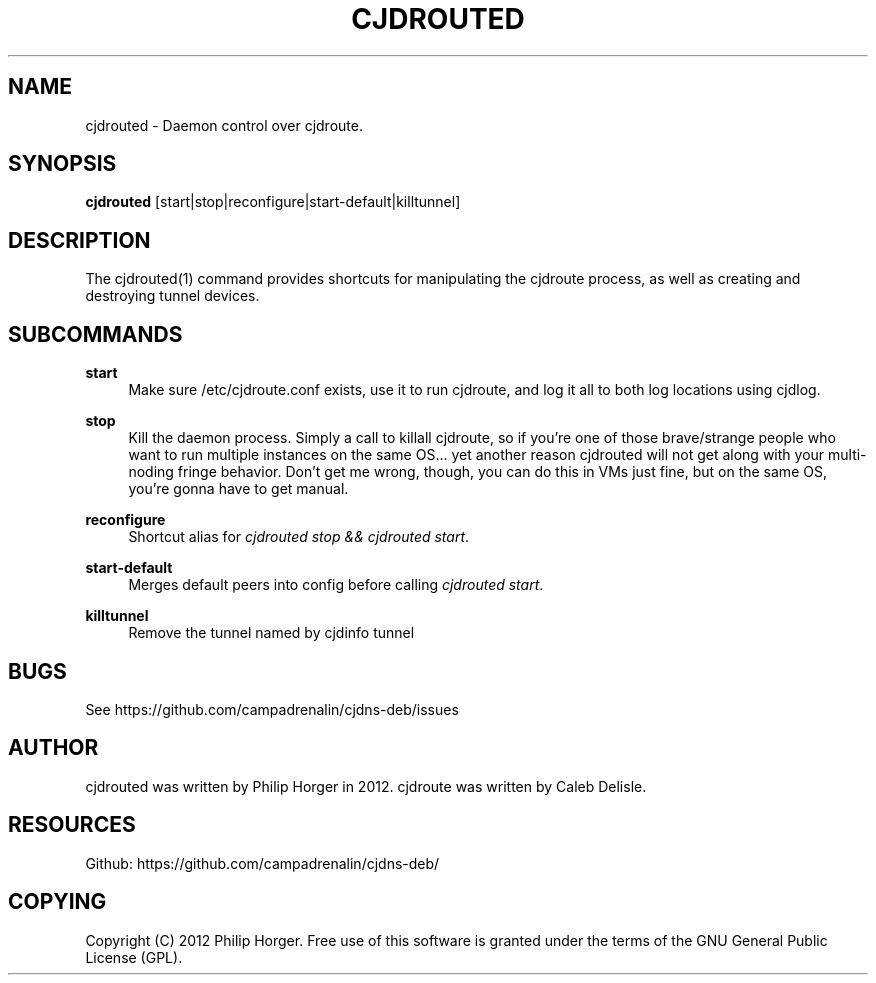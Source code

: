 '\" t
.\"     Title: cjdrouted
.\"    Author: [see the "AUTHOR" section]
.\" Generator: DocBook XSL Stylesheets v1.75.2 <http://docbook.sf.net/>
.\"      Date: 03/31/2012
.\"    Manual: \ \&
.\"    Source: \ \&
.\"  Language: English
.\"
.TH "CJDROUTED" "1" "03/31/2012" "\ \&" "\ \&"
.\" -----------------------------------------------------------------
.\" * Define some portability stuff
.\" -----------------------------------------------------------------
.\" ~~~~~~~~~~~~~~~~~~~~~~~~~~~~~~~~~~~~~~~~~~~~~~~~~~~~~~~~~~~~~~~~~
.\" http://bugs.debian.org/507673
.\" http://lists.gnu.org/archive/html/groff/2009-02/msg00013.html
.\" ~~~~~~~~~~~~~~~~~~~~~~~~~~~~~~~~~~~~~~~~~~~~~~~~~~~~~~~~~~~~~~~~~
.ie \n(.g .ds Aq \(aq
.el       .ds Aq '
.\" -----------------------------------------------------------------
.\" * set default formatting
.\" -----------------------------------------------------------------
.\" disable hyphenation
.nh
.\" disable justification (adjust text to left margin only)
.ad l
.\" -----------------------------------------------------------------
.\" * MAIN CONTENT STARTS HERE *
.\" -----------------------------------------------------------------
.SH "NAME"
cjdrouted \- Daemon control over cjdroute\&.
.SH "SYNOPSIS"
.sp
\fBcjdrouted\fR [start|stop|reconfigure|start\-default|killtunnel]
.SH "DESCRIPTION"
.sp
The cjdrouted(1) command provides shortcuts for manipulating the cjdroute process, as well as creating and destroying tunnel devices\&.
.SH "SUBCOMMANDS"
.PP
\fBstart\fR
.RS 4
Make sure /etc/cjdroute\&.conf exists, use it to run cjdroute, and log it all to both log locations using cjdlog\&.
.RE
.PP
\fBstop\fR
.RS 4
Kill the daemon process\&. Simply a call to
killall cjdroute, so if you\(cqre one of those brave/strange people who want to run multiple instances on the same OS\&... yet another reason cjdrouted will not get along with your multi\-noding fringe behavior\&. Don\(cqt get me wrong, though, you can do this in VMs just fine, but on the same OS, you\(cqre gonna have to get manual\&.
.RE
.PP
\fBreconfigure\fR
.RS 4
Shortcut alias for
\fIcjdrouted stop && cjdrouted start\fR\&.
.RE
.PP
\fBstart\-default\fR
.RS 4
Merges default peers into config before calling
\fIcjdrouted start\fR\&.
.RE
.PP
\fBkilltunnel\fR
.RS 4
Remove the tunnel named by
cjdinfo tunnel
.RE
.SH "BUGS"
.sp
See https://github\&.com/campadrenalin/cjdns\-deb/issues
.SH "AUTHOR"
.sp
cjdrouted was written by Philip Horger in 2012\&. cjdroute was written by Caleb Delisle\&.
.SH "RESOURCES"
.sp
Github: https://github\&.com/campadrenalin/cjdns\-deb/
.SH "COPYING"
.sp
Copyright (C) 2012 Philip Horger\&. Free use of this software is granted under the terms of the GNU General Public License (GPL)\&.

